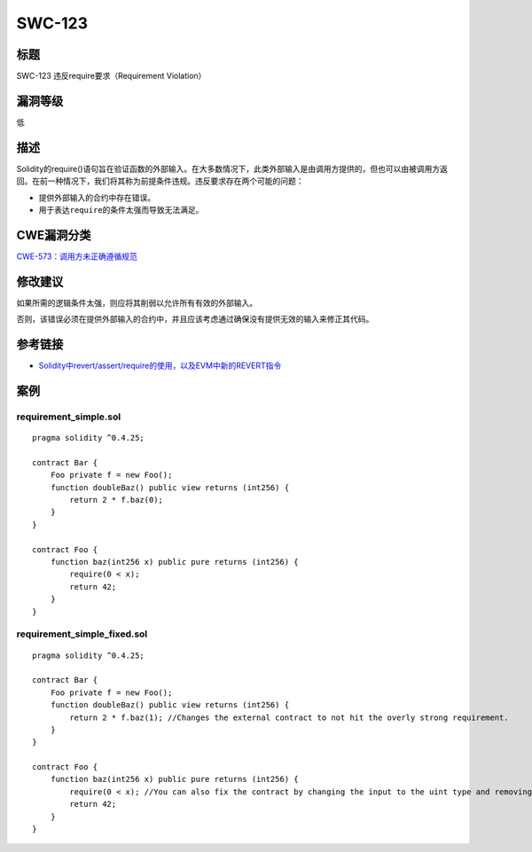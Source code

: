 SWC-123
========

标题
----

SWC-123 违反require要求（Requirement Violation）

漏洞等级
--------

低

描述
----

Solidity的require()语句旨在验证函数的外部输入。在大多数情况下，此类外部输入是由调用方提供的，但也可以由被调用方返回。在前一种情况下，我们将其称为前提条件违规。违反要求存在两个可能的问题：

-  提供外部输入的合约中存在错误。
-  用于表达\ ``require``\ 的条件太强而导致无法满足。

CWE漏洞分类
-----------

`CWE-573：调用方未正确遵循规范 <https://cwe.mitre.org/data/definitions/573.html>`__

修改建议
--------

如果所需的逻辑条件太强，则应将其削弱以允许所有有效的外部输入。

否则，该错误必须在提供外部输入的合约中，并且应该考虑通过确保没有提供无效的输入来修正其代码。

参考链接
--------

-  `Solidity中revert/assert/require的使用，以及EVM中新的REVERT指令 <https://media.consensys.net/when-to-use-revert-assert-and-require-in-solidity-61fb2c0e5a57>`__

案例
----

requirement_simple.sol
~~~~~~~~~~~~~~~~~~~~~~

::

   pragma solidity ^0.4.25;

   contract Bar {
       Foo private f = new Foo();
       function doubleBaz() public view returns (int256) {
           return 2 * f.baz(0);
       }
   }

   contract Foo {
       function baz(int256 x) public pure returns (int256) {
           require(0 < x);
           return 42;
       }
   }

requirement_simple_fixed.sol
~~~~~~~~~~~~~~~~~~~~~~~~~~~~

::

   pragma solidity ^0.4.25;

   contract Bar {
       Foo private f = new Foo();
       function doubleBaz() public view returns (int256) {
           return 2 * f.baz(1); //Changes the external contract to not hit the overly strong requirement.
       }
   }

   contract Foo {
       function baz(int256 x) public pure returns (int256) {
           require(0 < x); //You can also fix the contract by changing the input to the uint type and removing the require
           return 42;
       }
   }
